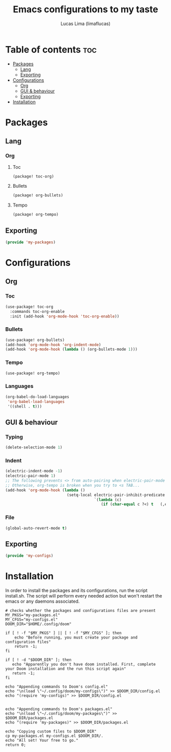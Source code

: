 #+title: Emacs configurations to my taste
#+author: Lucas Lima (limaflucas)
#+STARTUP: show2levels
#+OPTIONS: toc:3

* Table of contents :toc:
- [[#packages][Packages]]
  - [[#lang][Lang]]
  - [[#exporting][Exporting]]
- [[#configurations][Configurations]]
  - [[#org][Org]]
  - [[#gui--behaviour][GUI & behaviour]]
  - [[#exporting-1][Exporting]]
- [[#installation][Installation]]

* Packages
** Lang
*** Org
**** Toc
#+begin_src emacs-lisp :tangle my-packages.el
(package! toc-org)
#+end_src
**** Bullets
#+begin_src emacs-lisp :tangle my-packages.el
(package! org-bullets)
#+end_src
**** Tempo
#+begin_src emacs-lisp :tangle my-packages.el
(package! org-tempo)
#+end_src

** Exporting
#+begin_src emacs-lisp :tangle my-packages.el
(provide 'my-packages)
#+end_src

* Configurations
** Org
*** Toc
#+begin_src emacs-lisp :tangle my-configs.el
(use-package! toc-org
  :commands toc-org-enable
  :init (add-hook 'org-mode-hook 'toc-org-enable))
#+end_src
*** Bullets
#+begin_src emacs-lisp :tangle my-configs.el
(use-package! org-bullets)
(add-hook 'org-mode-hook 'org-indent-mode)
(add-hook 'org-mode-hook (lambda () (org-bullets-mode 1)))
#+end_src
*** Tempo
#+begin_src emacs-lisp :tangle my-configs.el
(use-package! org-tempo)
#+end_src
*** Languages
#+begin_src emacs-lisp :tangle my-configs.el
(org-babel-do-load-languages
 'org-babel-load-languages
 '((shell . t)))
#+end_src

** GUI & behaviour
*** Typing
#+begin_src emacs-lisp :tangle my-configs.el
(delete-selection-mode 1)
#+end_src
*** Indent
#+begin_src emacs-lisp :tangle my-configs.el
(electric-indent-mode -1)
(electric-pair-mode 1)
;; The following prevents <> from auto-pairing when electric-pair-mode is on.
;; Otherwise, org-tempo is broken when you try to <s TAB...
(add-hook 'org-mode-hook (lambda ()
                           (setq-local electric-pair-inhibit-predicate
                                       `(lambda (c)
                                          (if (char-equal c ?<) t   (,electric-pair-inhibit-predicate   c))))))
#+end_src
*** File
#+begin_src emacs-lisp :tangle my-configs.el
(global-auto-revert-mode t)
#+end_src

** Exporting
#+begin_src emacs-lisp :tangle my-configs.el
(provide 'my-configs)
#+end_src


* Installation
In order to install the packages and its configurations, run the script install.sh. The script will perform every needed action but won't restart the emacs or any daemons associated.
#+begin_src shell :results output :shebang #!/bin/zsh :tangle install.sh
# checks whether the packages and configurations files are present
MY_PKGS="my-packages.el"
MY_CFGS="my-configs.el"
DOOM_DIR="$HOME/.config/doom"

if [ ! -f "$MY_PKGS" ] || [ ! -f "$MY_CFGS" ]; then
    echo "Before running, you must create your package and configuration files"
    return -1;
fi

if [ ! -d "$DOOM_DIR" ]; then
   echo "Apparently you don't have doom installed. First, complete your Doom installation and the run this script again"
   return -1;
fi

echo "Appending commands to Doom's config.el"
echo "\n(load \"~/.config/doom/my-configs\")" >> $DOOM_DIR/config.el
echo "(require 'my-configs)" >> $DOOM_DIR/config.el


echo "Appending commands to Doom's packages.el"
echo "\n(load \"~/.config/doom/my-packages\")" >> $DOOM_DIR/packages.el
echo "(require 'my-packages)" >> $DOOM_DIR/packages.el

echo "Copying custom files to $DOOM_DIR"
cp my-packages.el my-configs.el $DOOM_DIR/.
echo "All set! Your free to go."
return 0;
#+end_src
